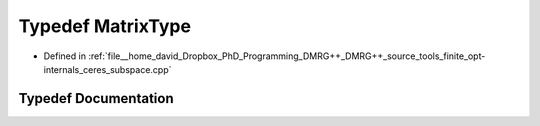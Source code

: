 .. _exhale_typedef_ceres__subspace_8cpp_1ad2b5009a90244fe4592ad8fed4ef9d0b:

Typedef MatrixType
==================

- Defined in :ref:`file__home_david_Dropbox_PhD_Programming_DMRG++_DMRG++_source_tools_finite_opt-internals_ceres_subspace.cpp`


Typedef Documentation
---------------------


.. doxygentypedef:: MatrixType

